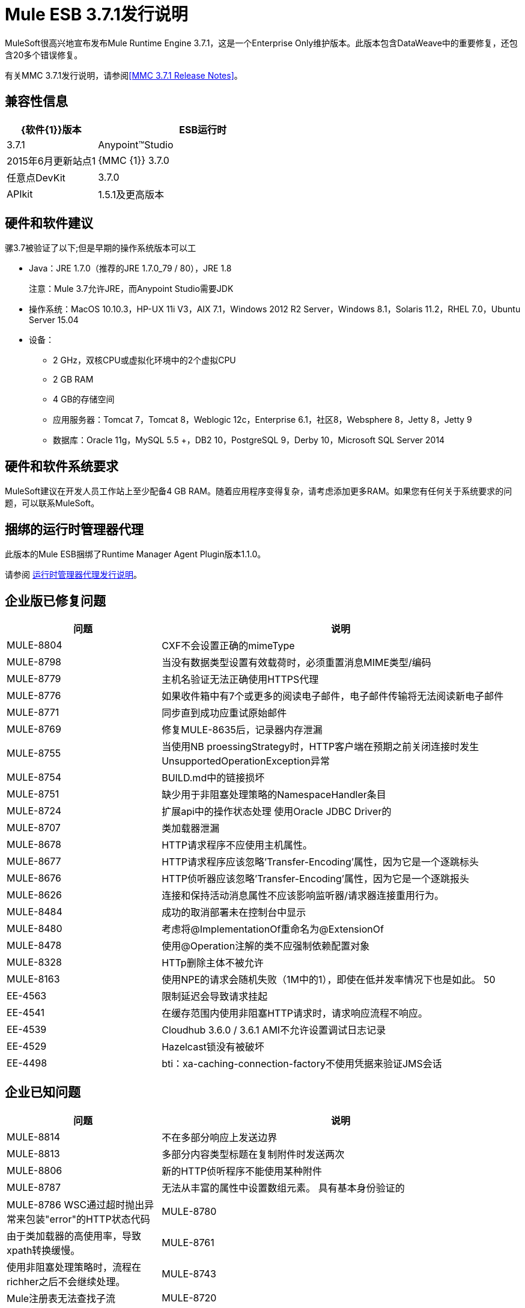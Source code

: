 =  Mule ESB 3.7.1发行说明

MuleSoft很高兴地宣布发布Mule Runtime Engine 3.7.1，这是一个Enterprise Only维护版本。此版本包含DataWeave中的重要修复，还包含20多个错误修复。

有关MMC 3.7.1发行说明，请参阅<<MMC 3.7.1 Release Notes>>。

== 兼容性信息

[%header,cols="30a,70a"]
|===
| {软件{1}}版本
| ESB运行时| 3.7.1
| Anypoint™Studio | 2015年6月更新站点1
| {MMC {1}} 3.7.0
|任意点DevKit | 3.7.0
| APIkit | 1.5.1及更高版本
|===

== 硬件和软件建议

骡3.7被验证了以下;但是早期的操作系统版本可以工

*  Java：JRE 1.7.0（推荐的JRE 1.7.0_79 / 80），JRE 1.8
+
注意：Mule 3.7允许JRE，而Anypoint Studio需要JDK
+
* 操作系统：MacOS 10.10.3，HP-UX 11i V3，AIX 7.1，Windows 2012 R2 Server，Windows 8.1，Solaris 11.2，RHEL 7.0，Ubuntu Server 15.04
* 设备：
**  2 GHz，双核CPU或虚拟化环境中的2个虚拟CPU
**  2 GB RAM
**  4 GB的存储空间
** 应用服务器：Tomcat 7，Tomcat 8，Weblogic 12c，Enterprise 6.1，社区8，Websphere 8，Jetty 8，Jetty 9
** 数据库：Oracle 11g，MySQL 5.5 +，DB2 10，PostgreSQL 9，Derby 10，Microsoft SQL Server 2014

== 硬件和软件系统要求

MuleSoft建议在开发人员工作站上至少配备4 GB RAM。随着应用程序变得复杂，请考虑添加更多RAM。如果您有任何关于系统要求的问题，可以联系MuleSoft。

== 捆绑的运行时管理器代理

此版本的Mule ESB捆绑了Runtime Manager Agent Plugin版本1.1.0。

请参阅 link:/release-notes/runtime-manager-agent-release-notes[运行时管理器代理发行说明]。

== 企业版已修复问题

[%header,cols="30a,70a"]
|===
|问题|说明
| MULE-8804 | CXF不会设置正确的mimeType
| MULE-8798 |当没有数据类型设置有效载荷时，必须重置消息MIME类型/编码
| MULE-8779 |主机名验证无法正确使用HTTPS代理
| MULE-8776 |如果收件箱中有7个或更多的阅读电子邮件，电子邮件传输将无法阅读新电子邮件
| MULE-8771 |同步直到成功应重试原始邮件
| MULE-8769 |修复MULE-8635后，记录器内存泄漏
| MULE-8755 |当使用NB proessingStrategy时，HTTP客户端在预期之前关闭连接时发生UnsupportedOperationException异常
| MULE-8754 | BUILD.md中的链接损坏
| MULE-8751 |缺少用于非阻塞处理策略的NamespaceHandler条目
| MULE-8724 |扩展api中的操作状态处理
使用Oracle JDBC Driver的| MULE-8707 |类加载器泄漏
| MULE-8678 | HTTP请求程序不应使用主机属性。
| MULE-8677 | HTTP请求程序应该忽略'Transfer-Encoding'属性，因为它是一个逐跳标头
| MULE-8676 | HTTP侦听器应该忽略'Transfer-Encoding'属性，因为它是一个逐跳报头
| MULE-8626 |连接和保持活动消息属性不应该影响监听器/请求器连接重用行为。
| MULE-8484 |成功的取消部署未在控制台中显示
| MULE-8480 |考虑将@ImplementationOf重命名为@ExtensionOf
| MULE-8478 |使用@Operation注解的类不应强制依赖配置对象
| MULE-8328 | HTTp删除主体不被允许
| MULE-8163 |使用NPE的请求会随机失败（1M中的1），即使在低并发率情况下也是如此。 50
| EE-4563 |限制延迟会导致请求挂起
| EE-4541 |在缓存范围内使用非阻塞HTTP请求时，请求响应流程不响应。
| EE-4539 | Cloudhub 3.6.0 / 3.6.1 AMI不允许设置调试日志记录
| EE-4529 | Hazelcast锁没有被破坏
| EE-4498 | bti：xa-caching-connection-factory不使用凭据来验证JMS会话
|===

== 企业已知问题

[%header,cols="30a,70a"]
|===
|问题|说明
| MULE-8814 |不在多部分响应上发送边界
| MULE-8813 |多部分内容类型标题在复制附件时发送两次
| MULE-8806 |新的HTTP侦听程序不能使用某种附件
| MULE-8787 |无法从丰富的属性中设置数组元素。
具有基本身份验证的| MULE-8786 WSC通过超时抛出异常来包装"error"的HTTP状态代码
| MULE-8780 |由于类加载器的高使用率，导致xpath转换缓慢。
| MULE-8761 |使用非阻塞处理策略时，流程在richher之后不会继续处理。
| MULE-8743 | Mule注册表无法查找子流
| MULE-8720 |争用访问变压器。
| MULE-8719 |执行操作时发现死锁。
在HTTP监听器的线程配置文件中使用时，| MULE-8714 | DISCARD或DISCARD_OLDEST策略无法按预期工作
| MULE-8704 |在Mule Shutdown Hook中抛出异常
| MULE-8703 |记录器类别无法正常工作
| MULE-8700 |为使用扩展API构建的扩展生成的XSD不正确
| MULE-8697 |类org.mule.routing.EventGroup有一个可能导致聚合失败的静态字段（hasNoCommonRootId）
| MULE-8652 | MuleContext的ExpressionLanguage没有正确启动
| MULE-8605 |在新的HTTP模块中使用抢先式基本身份验证时，使用两个请求，其中用户/密码无效
| EE-4545 |由于新的weave-plugin，加载类的速度可能会较低。
| EE-4544 |请求回复将引发意外错误
| EE-4528 |设置不正确处理DataWeave转换器输出的附件组件
|===

==  MMC 3.7.1发行说明

MMC 3.7.1版本主要包括错误修复和性能改进。请参阅下面的固定JIRA列表：

。固定项目
[%header,cols="30a,70a"]
|===
|问题|说明
| MMC-1822 |使maxExecutionTime警告可配置
| MMC-1823 |创建新部署版本后删除旧的部署版本
| MMC-1824 |不要试图从服务器上取下应用程序
| MMC-1825 |提高发现工件的性能
| MMC-1826 |确保在删除部署前取消部署成功
| MMC-1827 |更好地处理孤立链接
|===



== 迁移指南

必须执行从3.7.0迁移的操作。

===  DataMapper插件

从3.7.0开始DataMapper现在是一个可选插件，必须安装在使用它的应用程序的Mule运行时内部。

要迁移DataMapper应用程序，请按照以下步骤手动安装DataMapper插件：

. 从"Customer Portal"下载DataMapper插件
. 将DataMapper插件添加到您的<MULE_HOME>目录中的"plugins"文件夹中

===  Mule中的其他更改3.7.1

[%header,cols="30a,70a"]
|===
|问题|说明
| EE-4333 |骡运输轴已从独立和嵌入式EE发行版中移除。以下库也被删除，因为它们不再是必需的：axis-1.4.jar，commons-discovery-0.4.jar和geronimo-jaxrpc_1.1_spec-1.1.jar
| SEC-240 | Mule ESB 3.7.0要求Anypoint Enterprise Security版本为1.5.0或更高版本
| EE-4441 | wrapper.conf文件现在包含默认垃圾回收和内存设置，这些设置被配置为在具有2 GB +内存的环境中提高性能。如果您需要使用小于2 GB的RAM运行Mule，请编辑wrapper.conf文件。
|===

=== 注释和注册表更改

注解现在是推荐依赖关系的推荐方式。通过Mule上下文注册表手动查找仍然受支持，但不推荐。

初始化现在应用于依赖性顺序，这意味着如果对象'A'依赖于'B'和'C'，Mule保证当'A'被初始化时，'B'和'C'已经被初始化。请注意，为了使其工作，依赖项必须通过javax.inject.Inject注释或通过Spring配置来显式表达。

TransientRegistry已被弃用，不再被运行时使用。 SpringRegistry现在是运行时默认使用的唯一注册表。 AbstractMuleContextTestCase使用新的SimpleRegistry。
已弃用MuleContext的addRegistry（）和removeRegistry（）方法。手动添加的注册表不能参与依赖注入。

org.mule.api.registry.Registry.registerObject（key，Object，metadata）方法已被弃用。元数据不再使用。

RegistryBroker和RegistryBrokerLifecycleManager类已被弃用。
SimpleRegistryBootstrap已被弃用，不再被运行时使用。使用SpringRegistryBootstrap来代替。

PreInjectProcessor，InjectProcessor，ObjectProcessor及其所有实现已被弃用，不再被运行时使用。改用Spring BeanPostProcessor。

=== 春天的变化

在定义实现任何Mule生命周期接口（初始化，可启动，可停止，一次性）的Spring bean时，不再推荐Spring的init方法和destroy方法。

将org.mule.config.bootstrap.SimpleRegistryBootstrap.ArtifactType类移至org.mule.config.bootstrap.ArtifactType

Spring Bean定义解析器不再自动调用initialise（）和dispose（）方法。如果你想在自定义解析器中保持这种行为，你必须明确地自己做。
这样做的一个例子是：

[source,java,linenums]
----
private void setInitAndDisposeMethods(BeanDefintionBuilder builder, Class<?> parsedObjectType) {

   if (Initialisable.class.isAssignableFrom(parsedObjectType)) {
      builder.setInitMethodName(Initialisable.PHASE_NAME);
   }

   if (Disposable.class.isAssignableFrom(parsedObjectType)) {
       builder.setDestroyMethodName(Disposable.PHASE_NAME);
   }
}
----

有关更多技术细节，您可以阅读 link:https://github.com/mulesoft/mule/wiki/[骡-3.7.0-M1％5D-注册表的整合，-lifecycle修复，-and-依赖注入]的完整规范

===  Mule迁移更改

[%header,cols="15a,85a"]
|===
|问题|说明
| MULE-8340 | TLS配置不再映射到默认的JVM系统属性。为了保持这种行为，请定义以下系统属性：mule.tls.disableSystemPropertiesMapping = false
| MULE-8367 |属性http.relative.path已添加到HTTP侦听器的入站属性中。该属性反映了http.request.path属性的值，而不包含相应侦听器的basePath部分。
| MULE-7588 |生命周期已得到修复。注意事项：

只有在注册表实例化了所有对象并成功向其中注入了依赖关系之后，才能调用可初始化的对象。 initialise（）不再被急切地调用。

| JSR-330 |请参阅上面的注释部分。
| MULE-8430 |
在以前版本的Mule中，域主文件夹是相对于当前工作目录而不是相对于<MULE_HOME>文件夹创建的。

现在这个问题已解决，如果您的Mule实例是从<MULE_HOME>以外的文件夹启动的，那么文件夹<WORKING_DIRECTORY> /。mule / <DOMAIN_NAME>必须移至<MULE_HOME> /。mule / <DOMAIN_NAME>
| MULE-8457 | set-payload元素现在使用简单的MessageProcessor实现，而不是使用MessageTransformer。这意味着<set-payload>继续像以前一样工作，除非它用作变压器。 （例如，在一个端点内。）

要将Mule配置文件中的SetPayloadTransformer用作变换器，请将其定义为<custom-transformer>，如下所示：

[source,xml,linenums]
----
<custom-transformer class="org.mule.transformer.simple.SetPayloadTransformer">
    <spring:property name="value" value="someValue"/>
</custom-transformer>
----

| MULE-8469 |如果在转换过程中未更换有效负载，则应用消息转换器不会更改消息的数据类型。

特别是，这种更改会影响消息属性变量的使用，如下所示：

[source,xml,linenums]
----
<message-properties-transformer name="setResponseType" mimeType="text/baz" encoding="UTF-16BE"/>
----

现在必须以这种方式进行配置：

[source,xml,linenums]
----
<message-properties-transformer name="setResponseType">
<add-message-property key="Content-Type" value="text/baz;charset=UTF-16BE"/>
</message-properties-transformer>
----

或者像这样：

[source,xml,linenums]
----
<set-property propertyName="Content-Type" value="text/baz;charset=UTF-16BE"/>
----

| MULE-8498 |应用消息转换器来更改消息的有效负载来更新消息数据类型，但不是使用转换器的输出数据类型，而是使用有效负载和变换器数据类型之间的合并。

如果转换器的输出数据类型不提供MIME类型和/或编码，则使用原始有效负载数据类型MIME类型和/或编码。这可能会导致升级后不同的变换器应用于应用程序。如果发生故障，请使用<set-payload>设置编码和MIME类型，同时保持相同的有效负载。
| MULE-7990 |通过ObjectSerializer接口添加了用于对象序列化的新API。使用以下注意事项：

如果您在自定义组件，脚本或流中手动使用org.mule.util.SerializationUtils类，则应该使用此API。

以同样的方式，在捕获org.apache.commons.lang.SerializationException之前，您现在应该期待org.mule.api.serialization.SerializationException

您现在可以指定哪个是您希望应用程序使用的ObjectSerializer的默认实现。 Mule使用这些实例（尽管您可以在自定义代码中自由使用其他实例）。默认情况下，ObjectSerializer实现使用默认的Java序列化，其行为与之前的版本完全相同。

要将自定义序列化器配置为默认值，您可以使用<configuration>标记：

`<configuration defaultObjectSerializer-ref="myCustomSerializer" />`

有很多方法可以获得ObjectSerializer。推荐的方法是通过依赖注入。以下显示如何获取已配置为默认值的ObjectSerializer：

[source,java,linenums]
----
public class MyClass {

@Inject
@DefaultObjectSerializer
private ObjectSerializer objectSerializer;

}
----

相反，如果你想要一个特定的序列化器（不管它是否是默认的），你也可以这样做：

[source,java,linenums]
----
public class MyClass {

@Inject
@Named("mySerializer")
private ObjectSerializer objectSerializer;

}
----

最后，你总是可以从muleContext中取出它，但首选依赖注入：

[source,java,linenums]
----
// returns the default object serializer
 muleContext.getObjectSerializer();

 // returns a named object serializer
 muleContext.getRegistry().get("mySerializer")
----

| MULE-8510 |当NullPayload消息的有效负载设置消息属性/变量时，将删除给定的属性/变量而不是存储NullPayload。
在消息编码或mimeType更新时，{} {MU}不会在出站范围中添加MULE-8483 | MULE_ENCODING和Content-Type属性。这是为了保持MuleMessage数据类型和属性的一致性。
如果需要这些属性，请使用<set-property>指示期望值。
| MULE-8592 |	默认的最大永久生成时间已增加到256 MB。该属性仅在使用Java 7时使用。使用Java 8时，该属性可能会导致警告。在这种情况下，它可以在wrapper.conf文件中注释掉。
| MULE-8569 |
对于具有类org.mule.config.spring.SpringXmlConfigurationBuilder的自定义实现的人员，已做出一些重要更改：

createApplicationContext（MuleContext，ConfigResource []）方法现在是私有的。如果要覆盖它，请改为使用doCreateApplicationContext（MuleContext，ConfigResource []，OptionalObjectsController）。
如果要截取并更改要加载的资源列表，请覆盖新的addResources（List <ConfigResource>）方法
| MULE-8645 |	由于检测到漏洞，jasper-jdt-6.0.29不再包含在Mule分布中。如果需要此工件，例如在使用Drools时，请手动将其添加到<MULE_HOME> / lib / opt
| MULE-8641 |	 wrapper.conf文件现在包含默认垃圾回收和内存设置，这些设置被配置为在具有2 GB +内存的环境中提高性能。如果你需要用更少的内存运行Mule，编辑这个文件。
| MULE-8628 |
HTTP连接器现在在发送请求和响应时忽略自己的自定义属性（http。* ones），而不是将它们转换为标题。

这意味着：

* 侦听器生成的属性不会影响后续请求
* 该请求生成的属性不会影响侦听器响应
如果需要这些属性，则应使用响应/请求构建器将它们显式添加为标题

| MULE-8660 |	如果端点交换模式是单向的，则AbstractMessageReceiver.routeMessage（..）不会返回空值。它总是返回流的结果，所以如果事务提交失败，则使用流执行的消息结果执行异常策略。自定义消息接收器实现可能需要更新。


有关从以前版本迁移到此版本时需要考虑的完整详细列表，请参阅位于Mule ESB根文件夹中的MIGRATION.txt文件。
|===

== 另请参阅

*  link:https://developer.mulesoft.com/anypoint-platform[骡社区版]
*  link:http://studio.mulesoft.org[Anypoint Studio]
*  link:http://forums.mulesoft.com/[MuleSoft论坛]

